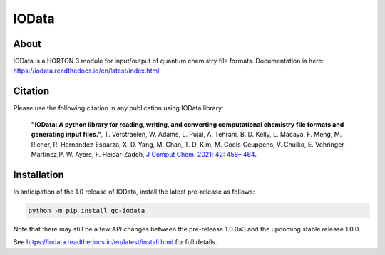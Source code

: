 ..
    : IODATA is an input and output module for quantum chemistry.
    :
    : Copyright (C) 2011-2019 The IODATA Development Team
    :
    : This file is part of IODATA.
    :
    : IODATA is free software; you can redistribute it and/or
    : modify it under the terms of the GNU General Public License
    : as published by the Free Software Foundation; either version 3
    : of the License, or (at your option) any later version.
    :
    : IODATA is distributed in the hope that it will be useful,
    : but WITHOUT ANY WARRANTY; without even the implied warranty of
    : MERCHANTABILITY or FITNESS FOR A PARTICULAR PURPOSE.  See the
    : GNU General Public License for more details.
    :
    : You should have received a copy of the GNU General Public License
    : along with this program; if not, see <http://www.gnu.org/licenses/>
    :
    : --

IOData
======
|pytest|
|release|
|CodeFactor|
|PyPI|
|Version|
|License|


About
-----

IOData is a HORTON 3 module for input/output of quantum chemistry file formats.
Documentation is here: https://iodata.readthedocs.io/en/latest/index.html

Citation
--------

Please use the following citation in any publication using IOData library:

    **"IOData: A python library for reading, writing, and converting computational chemistry file
    formats and generating input files."**, T. Verstraelen, W. Adams, L. Pujal, A. Tehrani, B. D.
    Kelly, L. Macaya, F. Meng, M. Richer, R. Hernandez‐Esparza, X. D. Yang, M. Chan, T. D. Kim, M.
    Cools‐Ceuppens, V. Chuiko, E. Vohringer‐Martinez,P. W. Ayers, F. Heidar‐Zadeh,
    `J Comput Chem. 2021; 42: 458– 464 <https://doi.org/10.1002/jcc.26468>`__.

Installation
------------

In anticipation of the 1.0 release of IOData, install the latest pre-release as follows:

.. code-block:: bash

    python -m pip install qc-iodata

Note that there may still be a few API changes between the pre-release 1.0.0a3
and the upcoming stable release 1.0.0.

See https://iodata.readthedocs.io/en/latest/install.html for full details.

.. |pytest| image:: https://github.com/theochem/iodata/actions/workflows/pytest.yaml/badge.svg
    :target: https://github.com/theochem/iodata/actions/workflows/pytest.yaml
.. |release| image:: https://github.com/theochem/iodata/actions/workflows/release.yaml/badge.svg
    :target: https://github.com/theochem/iodata/actions/workflows/release.yaml
.. |CodeFactor| image:: https://www.codefactor.io/repository/github/tovrstra/stepup-core/badge
    :target: https://www.codefactor.io/repository/github/tovrstra/stepup-core
.. |Version| image:: https://img.shields.io/pypi/pyversions/qc-iodata.svg
.. |License| image:: https://img.shields.io/github/license/theochem/iodata
.. |PyPI| image:: https://img.shields.io/pypi/v/qc-iodata.svg
    :target: https://pypi.python.org/pypi/qc-iodata/
.. _virtual environment: https://docs.python.org/3/tutorial/venv.html

